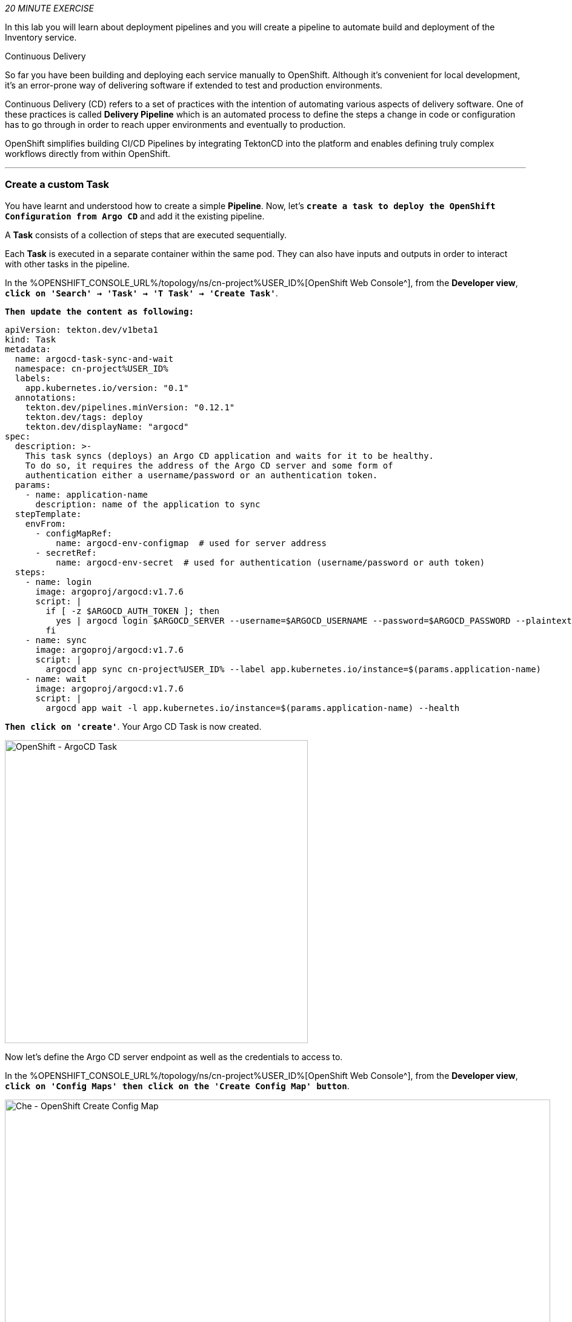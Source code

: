 :markup-in-source: verbatim,attributes,quotes
:CHE_URL: %CHE_URL%
:GIT_URL: %GIT_URL%
:GITOPS_URL: %GITOPS_URL%
:USER_ID: %USER_ID%
:OPENSHIFT_PASSWORD: %OPENSHIFT_PASSWORD%
:OPENSHIFT_CONSOLE_URL: %OPENSHIFT_CONSOLE_URL%/topology/ns/cn-project{USER_ID}

_20 MINUTE EXERCISE_

In this lab you will learn about deployment pipelines and you will create a pipeline to 
automate build and deployment of the Inventory service.

[sidebar]
.Continuous Delivery
--
So far you have been building and deploying each service manually to OpenShift. Although 
it's convenient for local development, it's an error-prone way of delivering software if 
extended to test and production environments.

Continuous Delivery (CD) refers to a set of practices with the intention of automating 
various aspects of delivery software. One of these practices is called **Delivery Pipeline** 
which is an automated process to define the steps a change in code or configuration has 
to go through in order to reach upper environments and eventually to production. 

OpenShift simplifies building CI/CD Pipelines by integrating TektonCD into
the platform and enables defining truly complex workflows directly from within OpenShift.
--

'''

=== Create a custom Task

You have learnt and understood how to create a simple **Pipeline**.
Now, let's `*create a task to deploy the OpenShift Configuration from Argo CD*` and add it the existing pipeline.

A **Task** consists of a collection of steps that are executed sequentially. 

Each **Task** is executed in a separate container within the same pod. 
They can also have inputs and outputs in order to interact with other tasks in the pipeline.


In the {OPENSHIFT_CONSOLE_URL}[OpenShift Web Console^], from the **Developer view**,
`*click on 'Search' -> 'Task' -> 'T Task' -> 'Create Task'*`.

`*Then update the content as following:*`

[source,yaml,subs="{markup-in-source}",role=copy]
----
apiVersion: tekton.dev/v1beta1
kind: Task
metadata:
  name: argocd-task-sync-and-wait
  namespace: cn-project{USER_ID}
  labels:
    app.kubernetes.io/version: "0.1"
  annotations:
    tekton.dev/pipelines.minVersion: "0.12.1"
    tekton.dev/tags: deploy
    tekton.dev/displayName: "argocd"
spec:
  description: >-
    This task syncs (deploys) an Argo CD application and waits for it to be healthy.
    To do so, it requires the address of the Argo CD server and some form of
    authentication either a username/password or an authentication token.
  params:
    - name: application-name
      description: name of the application to sync
  stepTemplate:
    envFrom:
      - configMapRef:
          name: argocd-env-configmap  # used for server address
      - secretRef:
          name: argocd-env-secret  # used for authentication (username/password or auth token)
  steps:
    - name: login
      image: argoproj/argocd:v1.7.6
      script: |
        if [ -z $ARGOCD_AUTH_TOKEN ]; then
          yes | argocd login $ARGOCD_SERVER --username=$ARGOCD_USERNAME --password=$ARGOCD_PASSWORD --plaintext;
        fi
    - name: sync
      image: argoproj/argocd:v1.7.6
      script: |
        argocd app sync cn-project{USER_ID} --label app.kubernetes.io/instance=$(params.application-name)
    - name: wait
      image: argoproj/argocd:v1.7.6
      script: |
        argocd app wait -l app.kubernetes.io/instance=$(params.application-name) --health
----

`*Then click on 'create'*`. Your Argo CD Task is now created.

image::images/openshift-argocd-task.png[OpenShift - ArgoCD Task, 500]

Now let's define the Argo CD server endpoint as well as the credentials to access to.

In the {OPENSHIFT_CONSOLE_URL}[OpenShift Web Console^], from the **Developer view**,
`*click on 'Config Maps' then click on the 'Create Config Map' button*`.

image::images/openshift-create-configmap.png[Che - OpenShift Create Config Map, 900]

Then `*replace the content*` with the following input:

[source,yaml,subs="{markup-in-source}",role=copy]
----
apiVersion: v1
kind: ConfigMap
metadata:
  name: argocd-env-configmap
  namespace: cn-project{USER_ID}
data:
  ARGOCD_SERVER: argocd-server.argocd.svc
----

`*Click on the 'Create button. Then click on 'Secret' then click on the 'Create Secret' button*`.

image::images/openshift-create-keyvalue-secret.png[Che - OpenShift Create Secret, 900]

`*Enter the following configuration*`:

.ArgoCD Task Secret
[%header,cols=2*]
|===
|Parameter 
|Value

|Secret Name * 
|argocd-env-secret

|Key1/Value1
|ARGOCD_USERNAME/user{USER_ID}

|Key2/Value2
|ARGOCD_PASSWORD/{OPENSHIFT_PASSWORD}

|===

`*Click on the 'Create button*` 

'''

=== Expand your Pipeline

Now let's expand your Inventory Pipeline to cover the Continuous Deployment.

In the {OPENSHIFT_CONSOLE_URL}[OpenShift Web Console^], from the **Developer view**,
`*click on 'Pipelines' -> 'PL inventory-pipeline' -> 'Actions' -> 'Edit'*`

First, let's create a Input Git resource needed for the openshift-client task.

`*Scroll down, click on 'Add Resources' and enter the following parameters*`

image::images/openshift-add-tekton-resources.png[OpenShift Pipeline,500]

.Input Resources
[%header,cols=2*]
|===
|Parameter 
|Value

|Name 
|app-git

|Resource Type 
|git

|===

`*Complete your pipeline with the two following tasks and their configurations*`

image::images/openshift-full-inventory-pipeline.png[OpenShift Pipeline,900]

.ArgoCD Task Configuration
[%header,cols=3*]
|===
|Section
|Parameter 
|Value

|Parameters
|application-name * 
|inventory

|===

.OpenShift Client Task Configuration
[%header,cols=3*]
|===
|Section
|Parameter 
|Value

|Parameters
|SCRIPT 
|oc $@

|Parameters
|ARGS1
|rollout

|Parameters
|ARGS2
|latest

|Parameters
|ARGS3
|inventory-coolstore

|Input Resources
|source *
|app-git

|===

'''

=== Run the Full Pipeline

In the {OPENSHIFT_CONSOLE_URL}[OpenShift Web Console^], from the **Developer view**,
`*click on 'Pipelines' -> 'PL inventory-pipeline' -> 'Actions' -> 'Start' and enter the following parameters*`

.Pipeline Git Resources
[%header,cols=2*]
|===
|Name 
|Value

|app-git *
|Create Pipeline Resource

|URL *
|http://gitea-server.gitea.svc:3000/user{USER_ID}/inventory-quarkus.git

|Revision
|_leave it empty_

|===


.Pipeline Workspaces
[%header,cols=3*]
|===
|Name 
|Type
|Value

|shared-workspace
|PVC
|PVC inventory-pipeline-pvc

|===

`*Finally click on 'Start'*`

Congratulations!! You have deployed your first application using OpenShift Pipeline!!

image::images/openshift-run-full-inventory-pipeline.png[OpenShift Pipeline,900]

Once finished,from the **Topology view**, `*select the 'cn-project{USER_ID}'*`.

image::images/openshift-tekton-inventory-deployed.png[OpenShift - Inventory Deployed by Tekton, 700]

Now, you can see that the **Inventory Service has been deployed by OpenShift Pipeline** and it is up and running.

In the {GITOPS_URL}[Argo CD^], `*Select the 'Application menu' then click on the 'cn-project{USER_ID}' application*`:

image::images/argocd-outofsync-application.png[Argo CD - Out Of Sync Application, 500]

`*Filter to only display  the _Synced_ resources*`. Argo CD has synchronized all the Inventory OpenShift manifests stored into your {GIT_URL}/user{USER_ID}/gitops-cn-project['gitops-cn-project' Git Repository^] 
with your 'cn-project{USER_ID}' project on OpenShift.

image::images/argocd-synced-inventory.png[Argo CD - Synced Inventory, 900]

Your Argo CD application is still 'OutofSync' because the other OpenShift Manifests (Catalog, Gateway and Web) are not synchronized yet.
This is the next step.

'''

=== Deploy the whole application with Tekton

Previously, for the **Inventory Service**, you have learned how to create, configure and run an OpenShift pipeline.
Now, `*let's deploy the rest of the application*`.

For doing so, `*click on 'Terminal' -> 'Run Task...' ->  'Pipeline - Deploy Coolstore'*`

image::images/che-runtask.png[Che - RunTask, 500]

image::images/che-pipeline-deploy-coolstore.png[Che - Pipeline Deploy Coolstore, 500]

Once executed, in the {OPENSHIFT_CONSOLE_URL}[OpenShift Web Console^], from the **Developer view**,
`*click on 'Pipelines' -> 'PL - coolstore-java-pipeline' -> 'Pipeline Runs'*`

image::images/openshift-coolstore-java-pipeline-run.png[OpenShift Pipeline Runs, 700]

You should see 2 pipelines running for the 2 Java services (Catalog and Gateway).

`*Click on 'Pipelines' -> 'PL - coolstore-nodejs-pipeline' -> 'Pipeline Runs'*`

image::images/openshift-coolstore-nodejs-pipeline-run.png[OpenShift Pipeline Runs, 700]

You should see 1 pipeline running for the Web services.

`*Click on 'Topology'*` from the **Developer view** of the {OPENSHIFT_CONSOLE_URL}[OpenShift Web Console^]
and validate that the CoolStore application is deployed, up and running in the **cn-project{USER_ID}** project.

image::images/openshift-tekton-coolstore-deployed.png[OpenShift - Coolstore Deployed by Tekton, 700]

Finally, in the {GITOPS_URL}[Argo CD^], `*Select the 'Application menu' then click on the 'cn-project{USER_ID}' application*`:

image::images/argocd-sync-application.png[Argo CD - Sync Application, 500]

Argo CD has synchronized all the OpenShift manifests stored into your {GIT_URL}/user{USER_ID}/gitops-cn-project['gitops-cn-project' Git Repository^] 
with your 'cn-project{USER_ID}' project on OpenShift.

image::images/argocd-synced-coolstore.png[Argo CD - Synced Coolstore, 900]

Your Argo CD application is now 'Synced'.

'''

Well done! You are ready for the next lab.